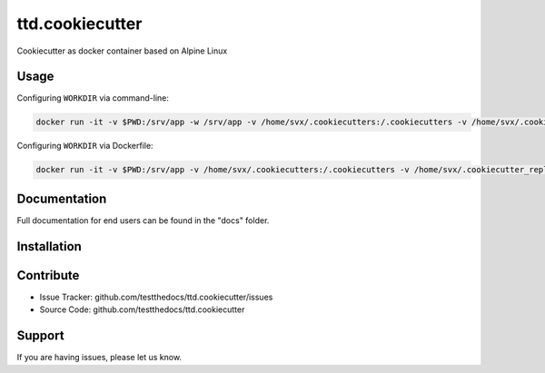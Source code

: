 ================
ttd.cookiecutter
================

Cookiecutter as docker container based on Alpine Linux

Usage
=====

Configuring ``WORKDIR`` via command-line:

.. code-block:: shell

    docker run -it -v $PWD:/srv/app -w /srv/app -v /home/svx/.cookiecutters:/.cookiecutters -v /home/svx/.cookiecutter_replay:/.cookiecutter_replay -u "$(id -u)":"$(id -g)" cc https://github.com/svx/cookiecutter-docker.git

Configuring ``WORKDIR`` via Dockerfile:

.. code-block:: shell

    docker run -it -v $PWD:/srv/app -v /home/svx/.cookiecutters:/.cookiecutters -v /home/svx/.cookiecutter_replay:/.cookiecutter_replay -u "$(id -u)":"$(id -g)" cc https://github.com/svx/cookiecutter-docker.git

Documentation
=============

Full documentation for end users can be found in the "docs" folder.

Installation
=============

Contribute
==========

- Issue Tracker: github.com/testthedocs/ttd.cookiecutter/issues
- Source Code: github.com/testthedocs/ttd.cookiecutter

Support
=======

If you are having issues, please let us know.
